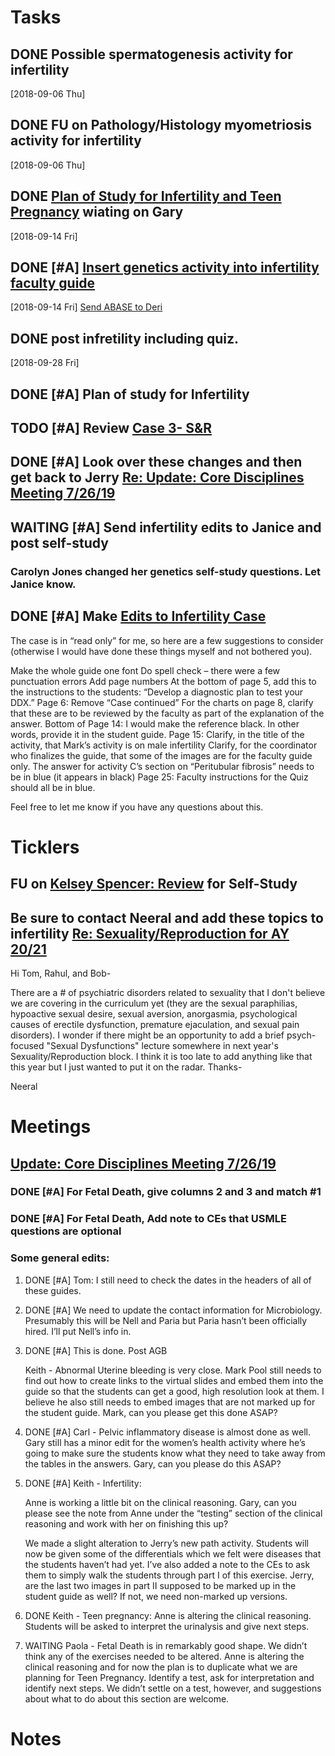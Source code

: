 * *Tasks*
** DONE Possible spermatogenesis activity for infertility
  [2018-09-06 Thu]
** DONE FU on Pathology/Histology myometriosis activity for infertility
  [2018-09-06 Thu]
** DONE [[message://%3C3b6bee5ecc6848cbb0ac36c6b70ba3f7@RUPW-EXCHMAIL02.rush.edu%3E][Plan of Study for Infertility and Teen Pregnancy]] wiating on Gary
  [2018-09-14 Fri]
** DONE [#A] [[https://drive.google.com/open?id=1uC9Og2laehF82q634lDQv0A_6Fp6syRY][Insert genetics activity into infertility faculty guide]]
  [2018-09-14 Fri]
  [[file:/ssh:bearin8@bearingthenews.com#2222:/home/bearin8/Org/acid-base.org::*%5B%5Bmessage://%253c2707166F-8271-4A54-948F-D4AB7084FB58@rush.edu%253E%5D%5BSend%20ABASE%20to%20Deri%5D%5D][Send ABASE to Deri]]
** DONE post infretility including quiz.
  [2018-09-28 Fri]
** DONE [#A]  Plan of study for Infertility
:LOGBOOK:
- State "DONE"       from "TODO"       [2019-07-31 Wed 11:27]
- Note taken on [2019-07-19 Fri 07:58] \\
  Move the bladder drugs off of this
:END:
** TODO [#A] Review [[message://%3c6640b57a24e2441895203f836242028d@RUPW-EXCHMAIL02.rush.edu%3E][Case 3- S&R]]

** DONE [#A] Look over these changes and then get back to Jerry [[message://%3c2DA15B40-8931-4888-9587-6BB637B7A946@rush.edu%3E][Re: Update: Core Disciplines Meeting 7/26/19]]
:LOGBOOK:
- State "DONE"       from "TODO"       [2019-08-09 Fri 10:51]
:END:

** WAITING [#A] Send infertility edits to Janice and post self-study
:PROPERTIES:
:SYNCID:   5E79E7B6-E8BE-49DA-878A-B0FD170A2E60
:ID:       214AB8B9-F204-44D8-8725-AD0833238BD9
:END:
:LOGBOOK:
- State "WAITING"    from "TODO"       [2019-08-08 Thu 13:06] \\
  Waiting on review to come back
:END:
*** Carolyn Jones changed her genetics self-study questions.  Let Janice know.
** DONE [#A] Make [[message://%3cBN8PR01MB5556CC4E62965058B8B81CAABCD70@BN8PR01MB5556.prod.exchangelabs.com%3E][Edits to Infertility Case]]
:LOGBOOK:
- State "DONE"       from "TODO"       [2019-08-09 Fri 10:49]
:END:


The case is in “read only” for me, so here are a few suggestions to consider (otherwise I would have done these things myself and not bothered you).
 
Make the whole guide one font
Do spell check – there were a few punctuation errors
Add page numbers
At the bottom of page 5, add this to the instructions to the students: “Develop a diagnostic plan to test your DDX.”
Page 6: Remove “Case continued”
For the charts on page 8, clarify that these are to be reviewed by the faculty as part of the explanation of the answer.
Bottom of Page 14: I would make the reference black. In other words, provide it in the student guide.
Page 15: Clarify, in the title of the activity, that Mark’s activity is on male infertility
Clarify, for the coordinator who finalizes the guide, that some of the images are for the faculty guide only.
The answer for activity C’s section on “Peritubular fibrosis” needs to be in blue (it appears in black)
Page 25: Faculty instructions for the Quiz should all be in blue.
 
Feel free to let me know if you have any questions about this.

* *Ticklers*


** FU on [[message://%3c12756d841057479990867c60fc095f5e@RUPW-EXCHMAIL02.rush.edu%3E][Kelsey Spencer: Review]] for Self-Study
SCHEDULED: <2019-08-12 Mon>
:PROPERTIES:
:SYNCID:   3314CB8C-CEBD-431D-8A5D-44C3AE8BFCEA
:ID:       CBE4331D-930E-419C-8F6B-51A100259FF7
:END:
:LOGBOOK:
- Note taken on [2019-08-09 Fri 09:25] \\
  Melissa Rice has this one.  Jeffery just emailed her Tuesday (I was copied).  If it not in at the end of the weekend, bug her yourself.
:END:

** Be sure to contact Neeral and add these topics to infertility [[message://%3c49242D53-C6D7-4DF4-8CCD-E4E183AB4493@rush.edu%3E][Re: Sexuality/Reproduction for AY 20/21]]
SCHEDULED: <2020-02-15 Sat>

Hi Tom, Rahul, and Bob-

There are a # of psychiatric disorders related to sexuality that I don't believe we are covering in the curriculum yet (they are the sexual paraphilias, hypoactive sexual desire, sexual aversion, anorgasmia, psychological causes of erectile dysfunction, premature ejaculation, and sexual pain disorders).  I wonder if there might be an opportunity to add a brief psych-focused "Sexual Dysfunctions" lecture somewhere in next year's Sexuality/Reproduction block.  I think it is too late to add anything like that this year but I just wanted to put it on the radar.  Thanks-

Neeral  
* *Meetings*
** [[message://%3c053BFC3A-1E05-437A-B112-97DD2677409C@rush.edu%3E][Update: Core Disciplines Meeting 7/26/19]]
:PROPERTIES:
:SYNCID:   10C22D8D-DD36-4EA9-B0EF-7B1E62F0EB7D
:ID:       B3D2B489-795F-4769-87CC-BE979DC44913
:END:
:LOGBOOK:
- State "DONE"       from "TODO"       [2019-08-07 Wed 11:32]
- State "DONE"       from "TODO"       [2019-08-07 Wed 11:25]
- State "WAITING"    from              [2019-08-06 Tue 07:28]
- State "WAITING"    from              [2019-08-06 Tue 07:28]
- State "WAITING"    from              [2019-08-06 Tue 07:27] \\
  Waiting on Gary, I think.
- State "WAITING"    from              [2019-08-06 Tue 07:27]
:END:

*** DONE [#A] For Fetal Death, give columns 2 and 3 and match #1

*** DONE [#A] For Fetal Death, Add note to CEs that USMLE questions are optional
***  Some general edits:

**** DONE [#A] Tom:  I still need to check the dates in the headers of all of these guides.

**** DONE [#A] We need to update the contact information for Microbiology.  Presumably this will be Nell and Paria but Paria hasn’t been officially hired.  I’ll put Nell’s info in.

**** DONE [#A] This is done.  Post AGB
Keith - Abnormal Uterine bleeding is very close.   Mark Pool still needs to find out how to create links to the virtual slides and embed them into the guide so that the students can get a good, high resolution look at them.  I believe he also still needs to embed images that are not marked up for the student guide.  Mark, can you please get this done ASAP?
**** DONE [#A] Carl - Pelvic inflammatory disease is almost done as well.  Gary still has a minor edit for the women’s health activity where he’s going to make sure the students know what they need to take away from the tables in the answers.  Gary, can you please do this ASAP?
**** DONE [#A] Keith - Infertility:  

Anne is working a little bit on the clinical reasoning.  Gary, can you please see the note from Anne under the “testing” section of the clinical reasoning and work with her on finishing this up?

We made a slight alteration to Jerry’s new path activity.  Students will now be given some of the differentials which we felt were diseases that the students haven’t had yet.  I’ve also added a note to the CEs to ask them to simply walk the students through part I of this exercise.  Jerry, are the last two images in part II supposed to be marked up in the student guide as well?  If not, we need non-marked up versions.

**** DONE Keith - Teen pregnancy:  Anne is altering the clinical reasoning.  Students will be asked to interpret the urinalysis and give next steps.

**** WAITING Paola - Fetal Death is in remarkably good shape.  We didn’t think any of the exercises needed to be altered.  Anne is altering the clinical reasoning and for now the plan is to duplicate what we are planning for Teen Pregnancy.  Identify a test, ask for interpretation and identify next steps.  We didn’t settle on a test, however, and suggestions about what to do about this section are welcome.

* *Notes*
